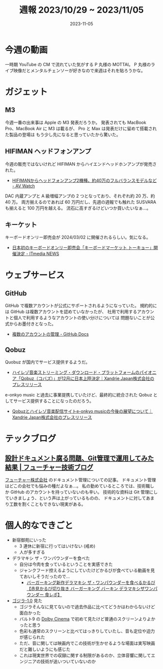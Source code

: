 #+title: 週報 2023/10/29 ~ 2023/11/05
#+date: 2023-11-05
#+tags[]: 週報
#+categories[]: 週報

* 今週の動画

一時期 YouTube の CM で流れていた気がする P 丸様の MOTTAI。
P 丸様のライブ映像だとメンタルチェンソーが好きなので来週はそれを貼ろうかな。

#+HTML: <lite-youtube videoid="59dHJiIiPhA"></lite-youtube>

* ガジェット

** M3

今週一番の出来事は Apple の M3 発表だろうか。
発表されても MacBook Pro、MacBook Air に M3 は載るが、
Pro と Max は発表だけに留めて搭載された製品の登場は
もう少し先になると思っていたから驚いた。

#+HTML: <lite-youtube videoid="ctkW3V0Mh-k"></lite-youtube>

** HIFIMAN ヘッドフォンアンプ

今週の販売ではないけれど HIFIMAN からハイエンドヘッドホンアンプが発売された。

+ [[https://av.watch.impress.co.jp/docs/news/1540747.html][HIFIMANからヘッドフォンアンプ2機種。約40万のフルバランスモデルなど - AV Watch]]

DAC 内蔵アンプと A 級増幅アンプの 2 つとなっており、それぞれ約 20 万、約 40 万。
両方揃えるのであれば 60 万円だし、先週の週報でも触れた SUSVARA も揃えると 100 万円を越える。
流石に高すぎるけどいつか買いたいなぁ…。

** キーケット

キーボードオンリー即売会が 2024/03/02 に開催されるらしい。気になる。

+ [[https://www.itmedia.co.jp/news/articles/2311/04/news061.html?utm_source=pocket_reader][日本初のキーボードオンリー即売会「キーボードマーケット トーキョー」開催決定 - ITmedia NEWS]]

* ウェブサービス

** GitHub

GitHub で複数アカウントが公式にサポートされるようになっていた。
規約的には GitHub は複数アカウントを認めていなかったが、
社用で利用するアカウントと個人で利用するようなアカウントの使い分けについては
問題ないことが公式からお墨付きとなった。

+ [[https://docs.github.com/ja/account-and-profile/setting-up-and-managing-your-personal-account-on-github/managing-your-personal-account/managing-multiple-accounts][複数のアカウントの管理 - GitHub Docs]]

** Qobuz

Quobuz が国内でサービス提供するようだ。

+ [[https://prtimes.jp/main/html/rd/p/000000003.000087880.html][ハイレゾ音楽ストリーミング・ダウンロード・プラットフォームのパイオニア「Qobuz（コバズ）」が12月に日本上陸決定｜Xandrie Japan株式会社のプレスリリース]]

e-onkyo music と過去に事業提携していたけど、最終的に統合された Qobuz としてサービス提供することになったのだろう。

+ [[https://prtimes.jp/main/html/rd/p/000000002.000087880.html][Qobuzとハイレゾ音楽配信サイトe-onkyo musicの今後の展望について｜Xandrie Japan株式会社のプレスリリース]]

* テックブログ

** [[https://future-architect.github.io/articles/20231101a/?utm_source=pocket_saves][設計ドキュメント腐る問題、Git管理で運用してみた結果 | フューチャー技術ブログ]]

[[https://www.future.co.jp/][フューチャー株式会社]] のドキュメント管理についての記事。
ドキュメント管理はどこの会社でも悩みの種だよなぁ…。
私の勤めているところでは、技術職しか GitHub のアカウントを持っていないのも辛い。
技術的な資料は Git 管理にしていきましょう、という声は上がっているものの、
ドキュメントに対してあまり工数を割くこともできない現実がある。

* 個人的なできごと

+ 新宿御苑にいった
  + 3 連休に新宿に行ってはいけない (戒め)
  + 人が多すぎる
+ デラマキシ ザ・ワンパウンダーを食べた
  + 自分は今肉を食っているということを実感できた
  + ジャンクフード控えるようにしていたけどかるびが食べている動画を見ておいしそうだったので…
    + [[https://www.youtube.com/watch?v=vDPAmvvidiM][バーガーキング新作デラマキシ ザ・ワンパウンダーを食べるかるび【赤見かるび切り抜き バーガーキング バーキン デラマキシザワンパウンダー 食レポ】]]
+ [[https://godzilla-movie2023.toho.co.jp/][ゴジラ-1.0]] 見た
  + ゴジラそんなに見てないので過去作品に比べてどうかはわからないけど面白かった
  + バルト9 の [[https://www.dolbyjapan.com/dolby-cinema][Dolby Cinema]] で初めて見たけど普通のスクリーンよりよかったと思う
  + 色彩も通常のスクリーンと比べてはっきりしていたし、音も定位や迫力が感じられた
  + ただ、音に関しては映画内でこの技術が生かせるような場面は実写映画だと難しいようにも感じた
  + これは現実世界での収録に関する制限があるのか、立体音響に関してエンジニアの技術が追いついていないのか
